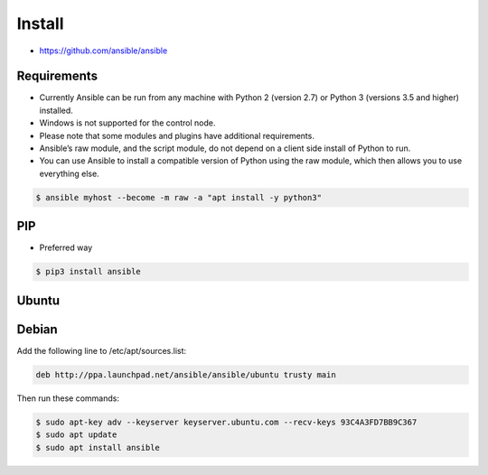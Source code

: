 *******
Install
*******

* https://github.com/ansible/ansible

Requirements
============
* Currently Ansible can be run from any machine with Python 2 (version 2.7) or Python 3 (versions 3.5 and higher) installed.
* Windows is not supported for the control node.
* Please note that some modules and plugins have additional requirements.
* Ansible’s raw module, and the script module, do not depend on a client side install of Python to run.
* You can use Ansible to install a compatible version of Python using the raw module, which then allows you to use everything else.

.. code-block:: console

    $ ansible myhost --become -m raw -a "apt install -y python3"


PIP
===
* Preferred way

.. code-block:: console

    $ pip3 install ansible


Ubuntu
======
.. code-block:: console
    :caption: Install older version (provided by Ubuntu)

    $ apt install ansible

.. code-block:: console
    :caption: Install current version (provided by Ansible)

    $ sudo apt update
    $ sudo apt install software-properties-common
    $ sudo apt-add-repository --yes --update ppa:ansible/ansible
    $ sudo apt install ansible


Debian
======
Add the following line to /etc/apt/sources.list:

.. code-block:: text

    deb http://ppa.launchpad.net/ansible/ansible/ubuntu trusty main

Then run these commands:

.. code-block:: console

    $ sudo apt-key adv --keyserver keyserver.ubuntu.com --recv-keys 93C4A3FD7BB9C367
    $ sudo apt update
    $ sudo apt install ansible


